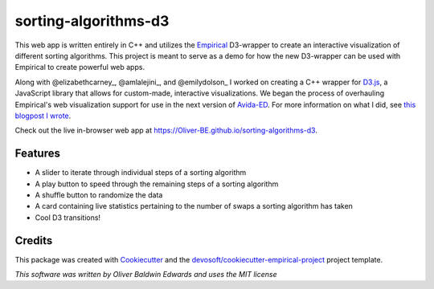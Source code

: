 =====================
sorting-algorithms-d3
=====================


.. image:: https://img.shields.io/travis/Oliver-BE/sorting-algorithms-d3.svg
        :target: https://travis-ci.com/Oliver-BE/sorting-algorithms-d3 

This web app is written entirely in C++ and utilizes the Empirical_ D3-wrapper to create an interactive visualization of different sorting algorithms.
This project is meant to serve as a demo for how the new D3-wrapper can be used with Empirical to create powerful web apps.

Along with @elizabethcarney_, @amlalejini_, and @emilydolson_ I worked on creating a C++ wrapper for D3.js_, a JavaScript library that allows for custom-made, interactive visualizations.   
We began the process of overhauling Empirical's web visualization support for use in the next version of Avida-ED_.
For more information on what I did, see `this blogpost I wrote`_.

Check out the live in-browser web app at `https://Oliver-BE.github.io/sorting-algorithms-d3`_.


Features
--------

* A slider to iterate through individual steps of a sorting algorithm
* A play button to speed through the remaining steps of a sorting algorithm 
* A shuffle button to randomize the data
* A card containing live statistics pertaining to the number of swaps a sorting algorithm has taken  
* Cool D3 transitions!

Credits
-------

This package was created with Cookiecutter_ and the `devosoft/cookiecutter-empirical-project`_ project template.

.. _Empirical: https://github.com/devosoft/Empirical
.. _D3.js: https://d3js.org/
.. _Avida-ED: https://avida-ed.msu.edu/
.. _@elizabethcarney: https://github.com/elizabethcarney
.. _@amlalejini: https://github.com/amlalejini
.. _@emilydolson: https://github.com/emilydolson_
.. _`this blogpost I wrote`: https://mmore500.com/waves/blog.html
.. _`https://Oliver-BE.github.io/sorting-algorithms-d3`: https://Oliver-BE.github.io/sorting-algorithms-d3
.. _Cookiecutter: https://github.com/audreyr/cookiecutter
.. _`devosoft/cookiecutter-empirical-project`: https://github.com/devosoft/cookiecutter-empirical-project

*This software was written by Oliver Baldwin Edwards and uses the MIT license*

